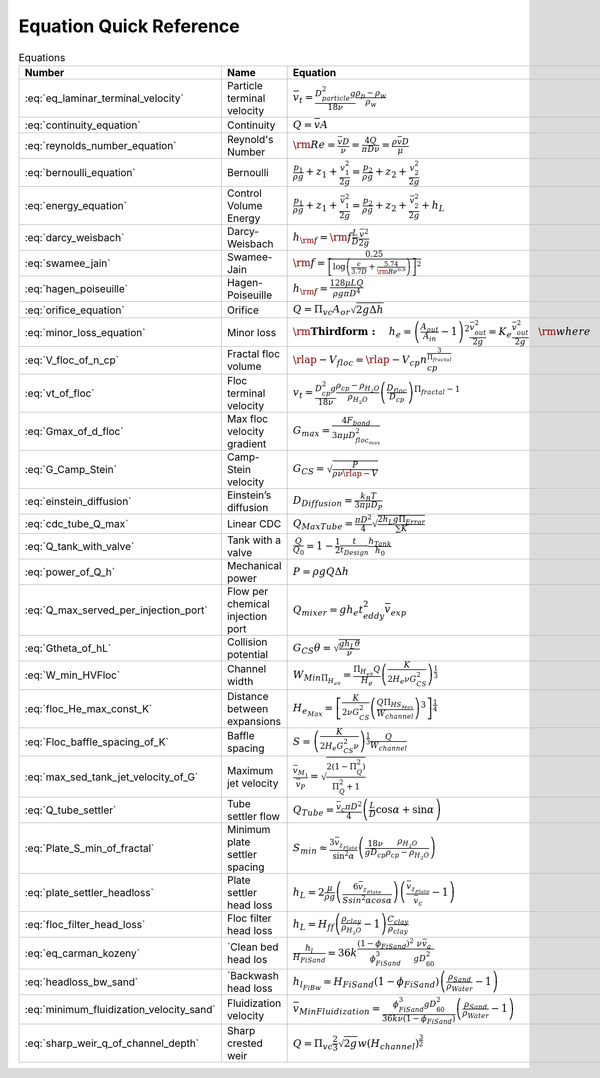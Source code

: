 .. _equations:

**************************
Equation Quick Reference
**************************

.. _table_dimension_table:

.. csv-table:: Equations
    :header: Number, Name, Equation, Python
    :align: center

    :eq:`eq_laminar_terminal_velocity`, Particle terminal velocity, :math:`\bar v_t = \frac{D_{particle}^2 g}{18 \nu} \frac{\rho_p - \rho_w}{\rho_w}`, 2
    :eq:`continuity_equation`, Continuity, :math:`Q = \bar v A`, 2
    :eq:`reynolds_number_equation`, Reynold's Number, :math:`{\rm Re} = \frac{\bar vD}{\nu} = \frac{4Q}{\pi D\nu} = \frac{\rho \bar vD}{\mu}`, `[+] <https://aguaclara.github.io/aguaclara/core/physchem.html#aguaclara.core.physchem.re_pipe>`_
    :eq:`bernoulli_equation`, Bernoulli, :math:`\frac{p_1}{\rho g} + {z_1} + \frac{v_1^2}{2g} = \frac{p_2}{\rho g} + {z_2} + \frac{v_2^2}{2g}`, 2
    :eq:`energy_equation`, Control Volume Energy, :math:`\frac{p_{1}}{\rho g} + z_{1} + \frac{\bar v_{1}^2}{2g} = \frac{p_{2}}{\rho g} + z_{2} + \frac{\bar v_{2}^2}{2g} + h_L`, 2
    :eq:`darcy_weisbach`, Darcy-Weisbach, :math:`h_{\rm{f}}  = {\rm{f}} \frac{L}{D} \frac{\bar v^2}{2g}` , `[+] <https://aguaclara.github.io/aguaclara/core/physchem.html#aguaclara.core.physchem.headloss_major_pipe>`_
    :eq:`swamee_jain`, Swamee-Jain, :math:`{\rm{f}} = \frac{0.25} {\left[ \log \left( \frac{\epsilon }{3.7D} + \frac{5.74}{{\rm Re}^{0.9}} \right) \right]^2}`, `[+] <https://aguaclara.github.io/aguaclara/core/physchem.html#aguaclara.core.physchem.fric_pipe>`_
    :eq:`hagen_poiseuille`, Hagen-Poiseuille, :math:`h_{\rm{f}} = \frac{128\mu L Q}{\rho g\pi D^4}`, 2
    :eq:`orifice_equation`, Orifice, :math:`Q = \Pi_{vc} A_{or} \sqrt{2g\Delta h}`, `[+] <https://aguaclara.github.io/aguaclara/core/physchem.html#aguaclara.core.physchem.flow_orifice>`_
    :eq:`minor_loss_equation`, Minor loss, :math:`{ {\rm{ \mathbf{Third form:} }} \quad h_e = \left( \frac{A_{out}}{A_{in}} -1 \right)^2 \frac{\bar v_{out}^2}{2g} = K_e \frac{\bar v_{out}^2}{2g} \quad {\rm where} \quad K_e = \left( \frac{A_{out}}{A_{in}} - 1 \right)^2 }`, `[+] <https://aguaclara.github.io/aguaclara/core/physchem.html#aguaclara.core.physchem.headloss_minor_pipe>`_
    :eq:`V_floc_of_n_cp`, Fractal floc volume, :math:`\rlap{-} V_{floc} = \rlap{-} V_{cp} n_{cp}^\frac{3}{\Pi_{fractal}}`, 3
    :eq:`vt_of_floc`, Floc terminal velocity, :math:`v_t = \frac{D_{cp}^2g}{18\nu}\frac{\rho_{cp} - \rho_{H_2O}}{\rho_{H_2O}} \left( \frac{D_{floc}}{D_{cp}} \right) ^{\Pi_{fractal}-1}`, 3
    :eq:`Gmax_of_d_floc`, Max floc velocity gradient, :math:`G_{max} = \frac{4F_{bond}}{3 \pi \mu D_{floc_{max}}^2}`, 3
    :eq:`G_Camp_Stein`, Camp-Stein velocity, :math:`G_{CS} = \sqrt{\frac{P}{\rho \nu \rlap{-}V}}`, `[+] <https://aguaclara.github.io/aguaclara/core/physchem.html#aguaclara.core.physchem.g_cs_ergun>`_
    :eq:`einstein_diffusion`, Einstein’s diffusion, :math:`D_{Diffusion} = \frac{k_B T}{3 \pi \mu D_P}`, 4
    :eq:`cdc_tube_Q_max`, Linear CDC, :math:`Q_{Max Tube} = \frac{\pi D^2}{4} \sqrt{\frac{2 h_L g \Pi_{Error}}{\sum{K} }}`, 6
    :eq:`Q_tank_with_valve`, Tank with a valve, :math:`\frac{Q}{Q_0} = 1 - \frac{1}{2} \frac{t}{t_{Design}} \frac{h_{Tank}}{h_0}`, 6
    :eq:`power_of_Q_h`, Mechanical power, :math:`P = \rho g Q \Delta h`, 7
    :eq:`Q_max_served_per_injection_port`, Flow per chemical injection port, :math:`Q_{mixer} = g h_e t_{eddy}^2 \bar v_{exp}`, 7
    :eq:`Gtheta_of_hL`, Collision potential, :math:`G_{CS} \theta = \sqrt{\frac{g h_L \theta}{\nu}}`, 8
    :eq:`W_min_HVFloc`, Channel width, :math:`W_{Min \Pi_{H_eS}} = \frac{\Pi_{H_eS}Q}{H_e}\left( \frac{K}{2 H_e \nu G_{CS}^2} \right)^\frac{1}{3}`, 8
    :eq:`floc_He_max_const_K`, Distance between expansions, :math:`H_{e_{Max}} = \left[ \frac{K}{2 \nu G_{CS}^2} \left( \frac{Q \Pi_{{HS}_{Max}}}{W_{channel}} \right)^3 \right]^\frac{1}{4}`, 8
    :eq:`Floc_baffle_spacing_of_K`, Baffle spacing, :math:`S = \left( \frac{K}{2 H_e G_{CS}^2 \nu } \right)^\frac{1}{3} \frac{Q}{W_{channel}}`, 8
    :eq:`max_sed_tank_jet_velocity_of_G`, Maximum jet velocity , :math:`\frac{\bar v_{M_1}}{\bar v_{P}} = \sqrt{\frac{2(1 - \Pi_{Q}^2)}{\Pi_{Q}^2 + 1}}`, 9
    :eq:`Q_tube_settler`, Tube settler flow, :math:`Q_{Tube}=\frac{\bar v_{c}\pi D^2}{4} \left(\frac{L}{D} \cos \alpha +\sin \alpha \right)`, 9
    :eq:`Plate_S_min_of_fractal`, Minimum plate settler spacing, :math:`S_{min} \approx \frac{3 \bar v_{z_{Plate}}}{\sin^2 \alpha} \left( \frac{18 \nu}{g D_{cp}} \frac{\rho_{H_2O}}{\rho_{cp} - \rho_{H_2O}} \right)`, 9
    :eq:`plate_settler_headloss`, Plate settler head loss, :math:`h_L = 2 \frac{\mu}{\rho g} \left( \frac{6 \bar v_{z_{Plate}}}{S sin^2 \alpha cos\alpha} \right) \left( \frac{ \bar v_{z_{Plate}}}{\bar v_c} -1 \right)`, 9
    :eq:`floc_filter_head_loss`, Floc filter head loss, :math:`h_L = H_{ff} \left( \frac{\rho_{clay}}{\rho_{H_2O}} - 1 \right) \frac{C_{clay}}{\rho_{clay}}`, 9
    :eq:`eq_carman_kozeny`, `Clean bed head los, :math:`\frac{h_l}{H_{FiSand}} = 36 k \frac{\left( 1 - \phi_{FiSand} \right)^2}{\phi_{FiSand}^3} \frac{\nu \bar v_a}{g D_{60}^2}`, 10
    :eq:`headloss_bw_sand`, `Backwash head loss, :math:`h_{l_{FiBw}} = H_{FiSand} \left( 1 - \phi_{FiSand} \right)  \left( \frac{\rho_{Sand}}{\rho_{Water}} - 1 \right)`, 10
    :eq:`minimum_fluidization_velocity_sand`, Fluidization velocity, :math:`\bar v_{MinFluidization} = \frac{\phi_{FiSand}^3 g D_{60}^2}{36 k \nu \left( 1 - \phi_{FiSand} \right)} \left( \frac{\rho_{Sand}}{\rho_{Water}} - 1 \right)`, 10
    :eq:`sharp_weir_q_of_channel_depth`, Sharp crested weir, :math:`Q = \Pi_{vc}\frac{2}{3} \sqrt{2g} w \left(H_{channel}\right)^\frac{3}{2}`, 11
